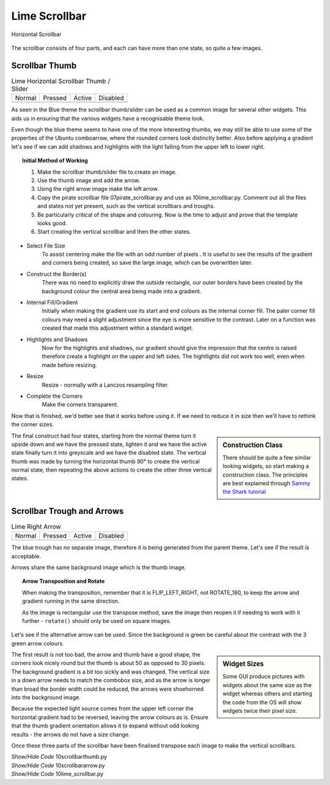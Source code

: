 ﻿Lime Scrollbar
--------------

.. figure:: ../figures/10scrollbar.png
   :width: 278
   :height: 26
   :align: center

   Horizontal Scrollbar

The scrollbar consists of four parts, and each can have more than one state,
so quite a few images.

Scrollbar Thumb
^^^^^^^^^^^^^^^^

.. |hn| image:: ../images/lime/slider-hn.png
   :width: 25
   :height: 21

.. |htp| image:: ../images/lime/slider-hp.png
   :width: 25
   :height: 21

.. |ha| image:: ../images/lime/slider-ha.png
   :width: 25
   :height: 21

.. |hd| image:: ../images/lime/slider-hd.png
   :width: 25
   :height: 21

.. table:: Lime Horizontal Scrollbar Thumb / Slider

   ================= ================= ================= =================
   Normal            Pressed           Active             Disabled
   |hn|              |htp|              |ha|               |hd|
   ================= ================= ================= =================

As seen in the Blue theme the scrollbar thumb/slider can be used as a common
image for several other widgets. This aids us in ensuring that the various
widgets have a recognisable theme look.

Even though the blue theme seems to have one of the more interesting thumbs, 
we may still be able to use some of the properties of the Ubuntu comboarrow, 
where the rounded corners look distinctly better. Also before applying a 
gradient let's see if we can add shadows and highlights with the light 
falling from the upper left to lower right.

.. topic:: Initial Method of Working

   #. Make the scrollbar thumb/slider file to create an image.
   #. Use the thumb image and add the arrow.
   #. Using the right arrow image make the left arrow.
   #. Copy the pirate scrollbar file 07pirate_scrollbar.py and use as 
      10lime_scrollbar.py. Comment out all the files and states not yet
      present, such as the vertical scrollbars and troughs.
   #. Be particularly critical of the shape and colouring. Now is the time
      to adjust and prove that the template looks good.
   #. Start creating the vertical scrollbar and then the other states.

* Select File Size
   To assist centering make the file with an odd number of pixels . It is 
   useful to see the results of the gradient and corners being created, so save 
   the large image, which can be overwritten later. 

* Construct the Border(s)
   There was no need to explicitly draw the outside rectangle, our outer borders 
   have been created by the background colour the central area being made into a 
   gradient. 

* Internal Fill/Gradient
   Initially when making the gradient use its start and end colours 
   as the internal corner fill. The paler corner fill colours may need a slight 
   adjustment since the eye is more sensitive to the contrast. Later on a 
   function was created that made this adjustment within a standard widget.

* Highlights and Shadows
   Now for the highlights and shadows, our gradient should give the impression 
   that the centre is raised therefore create a highlight on the upper and left 
   sides. The hightlights did not work too well, even when made before
   resizing.

* Resize
   Resize - normally with a Lanczos resampling filter.

* Complete the Corners
   Make the corners transparent. 

Now that is finished, we'd better see that it works before using it. If 
we need to reduce it in size then we'll have to rethink the corner sizes.

.. sidebar:: Construction Class

   There should be quite a few similar looking widgets, so start making a
   construction class. The principles are best explained through 
   `Sammy the Shark tutorial <https://cuny.manifoldapp.org/read/59ff9b35-d1a7-4a79-9bde-4e8bf12c5108/section/2b30f08f-b316-4087-879a-81785709dcb6>`_

The final construct had four states, starting from the normal theme turn it
upside down and we have the pressed state, lighten it and we have the active
state finally turn it into greyscale and we have the disabled state. The 
vertical thumb was made by turning the horizontal thumb 90° to create the
vertical normal state, then repeating the above actions to create the other 
three vertical states.

Scrollbar Trough and Arrows
^^^^^^^^^^^^^^^^^^^^^^^^^^^^

.. |ahn| image:: ../images/lime/arrowright-n.png
   :width: 25
   :height: 21

.. |ahp| image:: ../images/lime/arrowright-p.png
   :width: 25
   :height: 21

.. |aha| image:: ../images/lime/arrowright-a.png
   :width: 25
   :height: 21

.. |ahd| image:: ../images/lime/arrowright-d.png
   :width: 25
   :height: 21

.. table:: Lime Right Arrow

   ================= ================= ================= =================
   Normal            Pressed           Active             Disabled
   |ahn|              |ahp|              |aha|               |ahd|
   ================= ================= ================= =================

The blue trough has no separate image, therefore it is being generated from 
the parent theme. Let's see if the result is acceptable. 

Arrows share the same background image which is the thumb image.

.. topic:: Arrow Transposition and Rotate

   When making the transposition, remember that it is FLIP_LEFT_RIGHT, not
   ROTATE_180, to keep the arrow and gradient running in the same direction.
   
   As the image is rectangular use the transpose method, save the image then 
   reopen it if needing to work with it further - ``rotate()`` should only 
   be used on square images. 

Let's see if the alternative arrow can be used. Since the background is 
green be careful about the contrast with the 3 green arrow colours.

.. sidebar:: Widget Sizes

   Some GUI produce pictures with widgets about the same size as the widget
   whereas others and starting the code from the OS will show widgets twice
   their pixel size.

The first result is not too bad, the arrow and thumb have a good shape, the
corners look nicely round but the thumb is about 50 as opposed to 30 pixels.
The background gradient is a bit too sickly and was changed. The vertical
size in a down arrow needs to match the combobox size, and as the arrow is
longer than broad the border width could be reduced, the arrows were 
shoehorned into the background image. 

Because the expected light source comes from the upper left corner the 
horizontal gradient had to be reversed, leaving the arrow colours as is. 
Ensure that the thumb gradient orientation allows it to expand without odd 
looking results - the arrows do not have a size change.

Once these three parts of the scrollbar have been finalised transpose each 
image to make the vertical scrollbars. 

.. container:: toggle

   .. container:: header

       *Show/Hide Code* 10scrollbarthumb.py

   .. literalinclude:: ../examples/10scrollbarthumb.py

.. container:: toggle

   .. container:: header

       *Show/Hide Code* 10scrollbararrow.py

   .. literalinclude:: ../examples/10scrollbararrow.py

.. container:: toggle

   .. container:: header

       *Show/Hide Code* 10lime_scrollbar.py

   .. literalinclude:: ../examples/10lime_scrollbar.py

